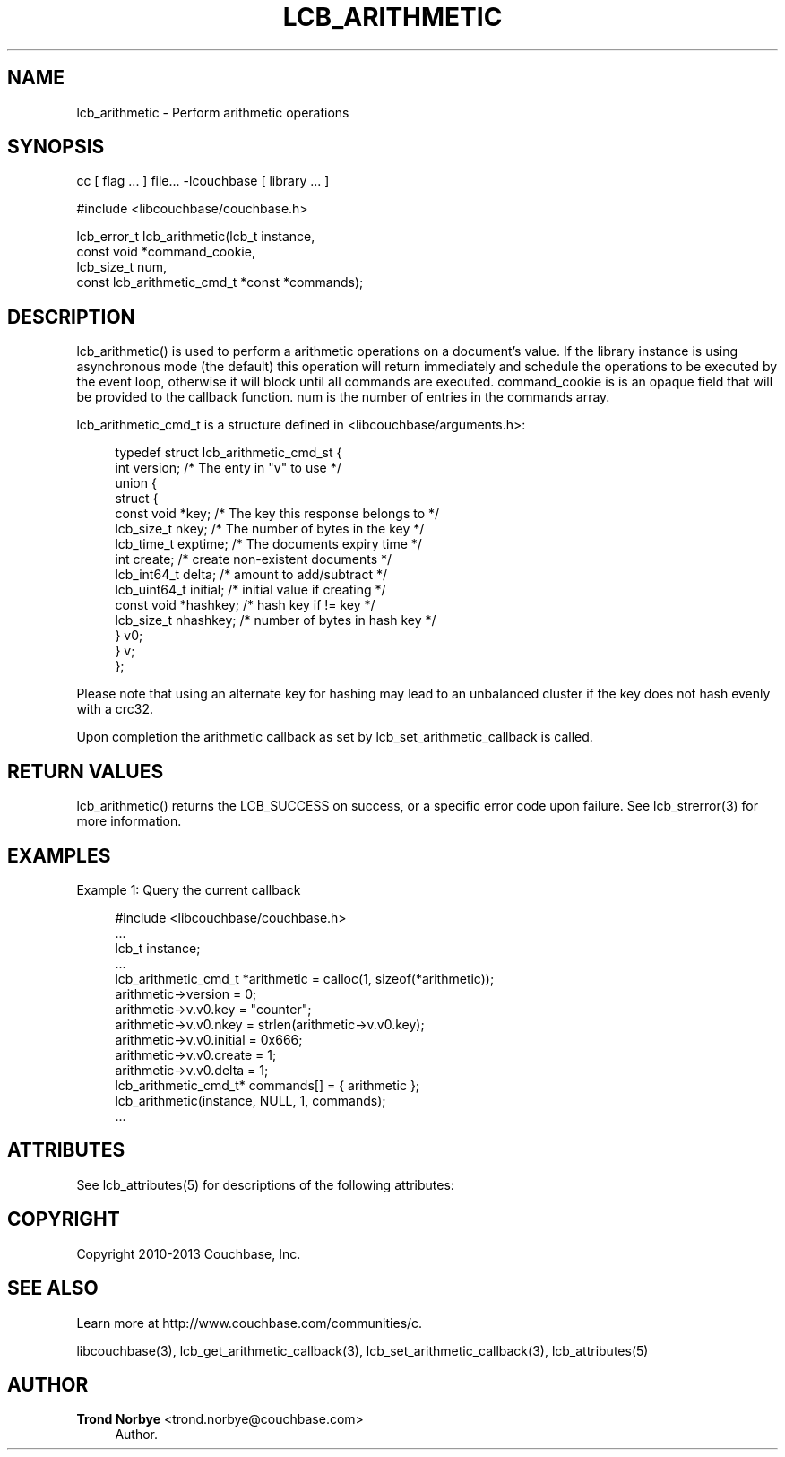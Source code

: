 '\" t
.\"     Title: lcb_arithmetic
.\"    Author: Trond Norbye <trond.norbye@couchbase.com>
.\" Generator: DocBook XSL Stylesheets v1.78.1 <http://docbook.sf.net/>
.\"      Date: 08/02/2013
.\"    Manual: \ \&
.\"    Source: \ \&
.\"  Language: English
.\"
.TH "LCB_ARITHMETIC" "3" "08/02/2013" "\ \&" "\ \&"
.\" -----------------------------------------------------------------
.\" * Define some portability stuff
.\" -----------------------------------------------------------------
.\" ~~~~~~~~~~~~~~~~~~~~~~~~~~~~~~~~~~~~~~~~~~~~~~~~~~~~~~~~~~~~~~~~~
.\" http://bugs.debian.org/507673
.\" http://lists.gnu.org/archive/html/groff/2009-02/msg00013.html
.\" ~~~~~~~~~~~~~~~~~~~~~~~~~~~~~~~~~~~~~~~~~~~~~~~~~~~~~~~~~~~~~~~~~
.ie \n(.g .ds Aq \(aq
.el       .ds Aq '
.\" -----------------------------------------------------------------
.\" * set default formatting
.\" -----------------------------------------------------------------
.\" disable hyphenation
.nh
.\" disable justification (adjust text to left margin only)
.ad l
.\" -----------------------------------------------------------------
.\" * MAIN CONTENT STARTS HERE *
.\" -----------------------------------------------------------------
.SH "NAME"
lcb_arithmetic \- Perform arithmetic operations
.SH "SYNOPSIS"
.sp
cc [ flag \&... ] file\&... \-lcouchbase [ library \&... ]
.sp
.nf
#include <libcouchbase/couchbase\&.h>
.fi
.sp
.nf
lcb_error_t lcb_arithmetic(lcb_t instance,
                           const void *command_cookie,
                           lcb_size_t num,
                           const lcb_arithmetic_cmd_t *const *commands);
.fi
.SH "DESCRIPTION"
.sp
lcb_arithmetic() is used to perform a arithmetic operations on a document\(cqs value\&. If the library instance is using asynchronous mode (the default) this operation will return immediately and schedule the operations to be executed by the event loop, otherwise it will block until all commands are executed\&. command_cookie is is an opaque field that will be provided to the callback function\&. num is the number of entries in the commands array\&.
.sp
lcb_arithmetic_cmd_t is a structure defined in <libcouchbase/arguments\&.h>:
.sp
.if n \{\
.RS 4
.\}
.nf
typedef struct lcb_arithmetic_cmd_st {
         int version;              /* The enty in "v" to use */
         union {
            struct {
               const void *key;    /* The key this response belongs to */
               lcb_size_t nkey;    /* The number of bytes in the key */
               lcb_time_t exptime; /* The documents expiry time */
               int create;         /* create non\-existent documents */
               lcb_int64_t delta;  /* amount to add/subtract */
               lcb_uint64_t initial; /* initial value if creating */
               const void *hashkey; /* hash key if != key */
               lcb_size_t nhashkey; /* number of bytes in hash key */
            } v0;
         } v;
      };
.fi
.if n \{\
.RE
.\}
.sp
Please note that using an alternate key for hashing may lead to an unbalanced cluster if the key does not hash evenly with a crc32\&.
.sp
Upon completion the arithmetic callback as set by lcb_set_arithmetic_callback is called\&.
.SH "RETURN VALUES"
.sp
lcb_arithmetic() returns the LCB_SUCCESS on success, or a specific error code upon failure\&. See lcb_strerror(3) for more information\&.
.SH "EXAMPLES"
.sp
Example 1: Query the current callback
.sp
.if n \{\
.RS 4
.\}
.nf
#include <libcouchbase/couchbase\&.h>
\&.\&.\&.
lcb_t instance;
\&.\&.\&.
lcb_arithmetic_cmd_t *arithmetic = calloc(1, sizeof(*arithmetic));
arithmetic\->version = 0;
arithmetic\->v\&.v0\&.key = "counter";
arithmetic\->v\&.v0\&.nkey = strlen(arithmetic\->v\&.v0\&.key);
arithmetic\->v\&.v0\&.initial = 0x666;
arithmetic\->v\&.v0\&.create = 1;
arithmetic\->v\&.v0\&.delta = 1;
lcb_arithmetic_cmd_t* commands[] = { arithmetic };
lcb_arithmetic(instance, NULL, 1, commands);
\&.\&.\&.
.fi
.if n \{\
.RE
.\}
.SH "ATTRIBUTES"
.sp
See lcb_attributes(5) for descriptions of the following attributes:
.TS
allbox tab(:);
ltB ltB.
T{
ATTRIBUTE TYPE
T}:T{
ATTRIBUTE VALUE
T}
.T&
lt lt
lt lt.
T{
.sp
Interface Stability
T}:T{
.sp
Committed
T}
T{
.sp
MT\-Level
T}:T{
.sp
MT\-Safe
T}
.TE
.sp 1
.SH "COPYRIGHT"
.sp
Copyright 2010\-2013 Couchbase, Inc\&.
.SH "SEE ALSO"
.sp
Learn more at http://www\&.couchbase\&.com/communities/c\&.
.sp
libcouchbase(3), lcb_get_arithmetic_callback(3), lcb_set_arithmetic_callback(3), lcb_attributes(5)
.SH "AUTHOR"
.PP
\fBTrond Norbye\fR <\&trond\&.norbye@couchbase\&.com\&>
.RS 4
Author.
.RE
